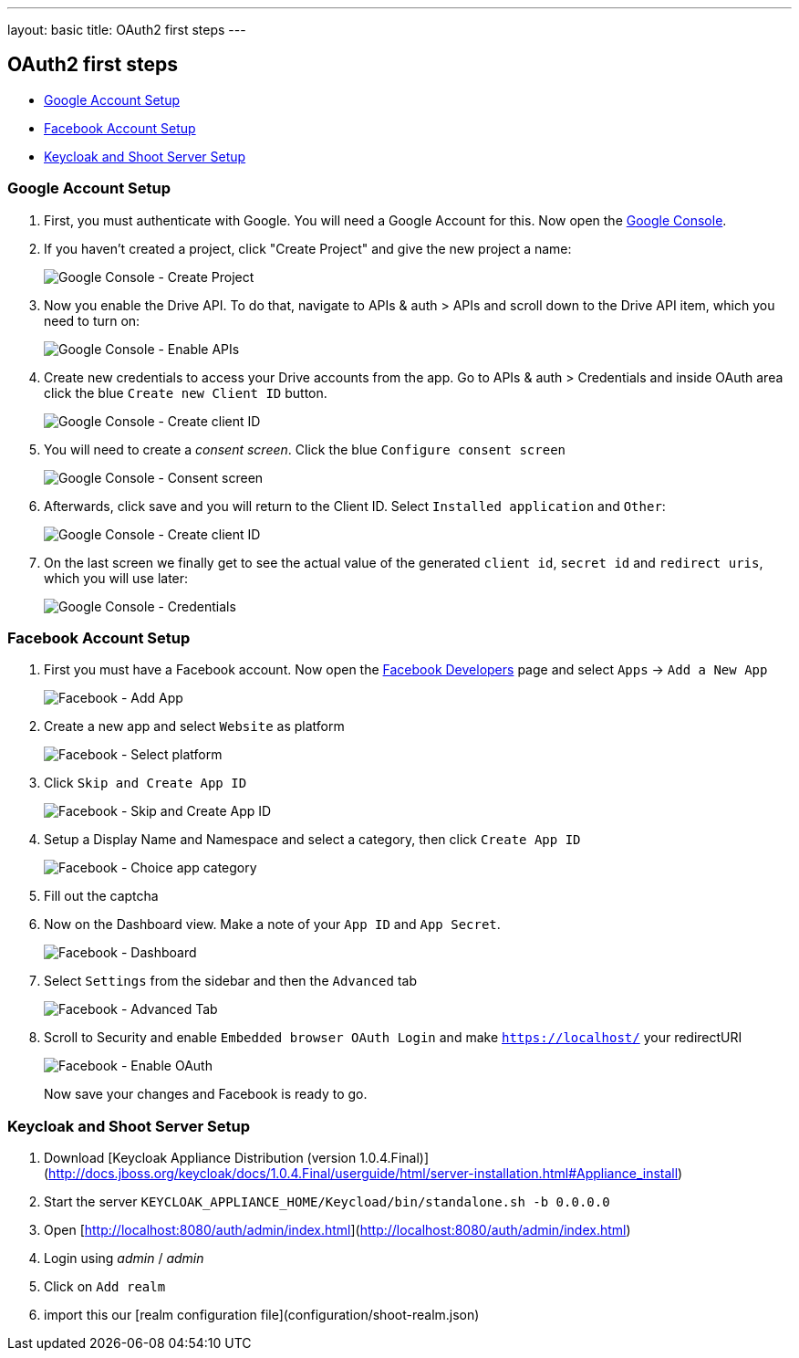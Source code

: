 ---
layout: basic
title: OAuth2 first steps
---

OAuth2 first steps
------------------

* <<Google>>
* <<Facebook>>
* <<Keycloak>>

[[Google]]
=== Google Account Setup

. First, you must authenticate with Google. You will need a Google Account
for this. Now open the http://console.developer.google.com[Google
Console].

. If you haven't created a project, click "Create Project" and give the
new project a name:
+
image:img/google-console-1.png[Google Console - Create Project]
+
. Now you enable the Drive API. To do that, navigate to APIs &
auth > APIs and scroll down to the Drive API item, which you need to
turn on:
+
image:img/google-console-2.png[Google Console - Enable APIs]
+
. Create new credentials to access your Drive accounts from
the app. Go to APIs & auth > Credentials and inside OAuth area click the
blue `Create new Client ID` button.
+
image:img/google-console-3.png[Google Console - Create client ID]
+
. You will need to create a _consent screen_. Click the blue
`Configure consent screen`
+
image:img/google-console-4.png[Google Console - Consent screen]
+
. Afterwards, click save and you will return to the Client ID. Select
`Installed application` and `Other`:
+
image:img/google-console-5.png[Google Console - Create client ID]
+
. On the last screen we finally get to see the actual value of the
generated `client id`, `secret id` and `redirect uris`, which you will
use later:
+
image:img/google-console-6.png[Google Console - Credentials]

[[Facebook]]
=== Facebook Account Setup

. First you must have a Facebook account. Now open the
https://developers.facebook.com/[Facebook Developers] page and select
`Apps` -> `Add a New App`
+
image:img/facebook-1.png[Facebook - Add App]
+
. Create a new app and select `Website` as platform
+
image:img/facebook-2.png[Facebook - Select platform]
+
. Click `Skip and Create App ID`
+
image:img/facebook-3.png[Facebook - Skip and Create App ID]
+
. Setup a Display Name and Namespace and select a category, then click
`Create App ID`
+
image:img/facebook-4.png[Facebook - Choice app category]
+
. Fill out the captcha

. Now on the Dashboard view. Make a note of your `App ID` and
`App Secret`.
+
image:img/facebook-5.png[Facebook - Dashboard]
+
. Select `Settings` from the sidebar and then the `Advanced` tab
+
image:img/facebook-6.png[Facebook - Advanced Tab]
+
. Scroll to Security and enable `Embedded browser OAuth Login` and make
`https://localhost/` your redirectURI
+
image:img/facebook-7.png[Facebook - Enable OAuth]
+
Now save your changes and Facebook is ready to go.

[[Keycloak]]
=== Keycloak and Shoot Server Setup

. Download [Keycloak Appliance Distribution (version 1.0.4.Final)](http://docs.jboss.org/keycloak/docs/1.0.4.Final/userguide/html/server-installation.html#Appliance_install)
. Start the server `KEYCLOAK_APPLIANCE_HOME/Keycload/bin/standalone.sh -b 0.0.0.0`
. Open [http://localhost:8080/auth/admin/index.html](http://localhost:8080/auth/admin/index.html)
. Login using _admin_ / _admin_
. Click on `Add realm`
. import this our [realm configuration file](configuration/shoot-realm.json)

